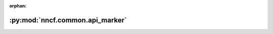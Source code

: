 :orphan:

:py:mod:`nncf.common.api_marker`
================================

.. py:module:: nncf.common.api_marker


